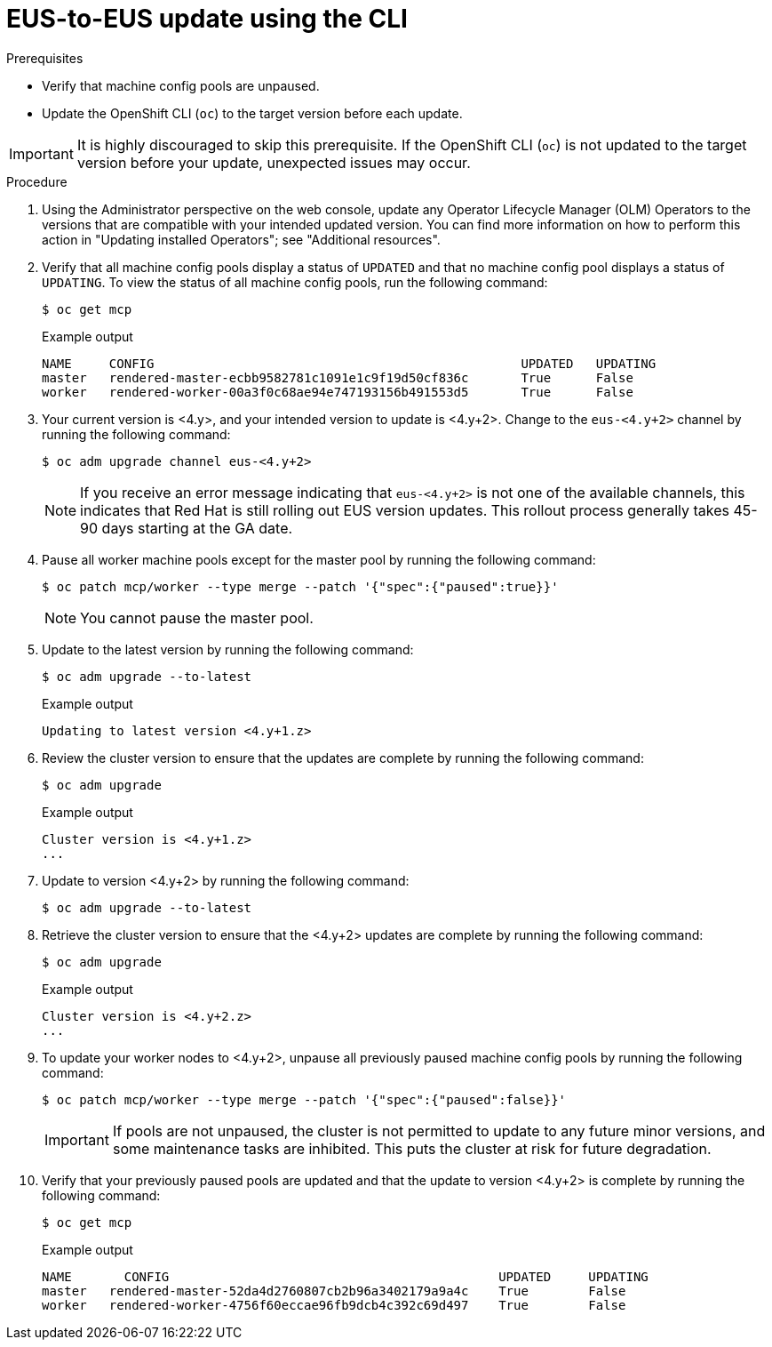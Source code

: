 // Module included in the following assemblies:
//
// * updating/preparing-eus-eus-upgrade.adoc

:_mod-docs-content-type: PROCEDURE
[id="updating-eus-to-eus-upgrade-cli_{context}"]
= EUS-to-EUS update using the CLI

.Prerequisites

* Verify that machine config pools are unpaused.
* Update the OpenShift CLI (`oc`) to the target version before each update.

[IMPORTANT]
====
It is highly discouraged to skip this prerequisite. If the OpenShift CLI (`oc`) is not updated to the target version before your update, unexpected issues may occur.
====

.Procedure

. Using the Administrator perspective on the web console, update any Operator Lifecycle Manager (OLM) Operators to the versions that are compatible with your intended updated version. You can find more information on how to perform this action in "Updating installed Operators"; see "Additional resources".

. Verify that all machine config pools display a status of `UPDATED` and that no machine config pool displays a status of `UPDATING`.
To view the status of all machine config pools, run the following command:
+
[source,terminal]
----
$ oc get mcp
----
+
.Example output
+
[source,terminal]
----
NAME     CONFIG                                         	UPDATED   UPDATING
master   rendered-master-ecbb9582781c1091e1c9f19d50cf836c       True  	  False
worker   rendered-worker-00a3f0c68ae94e747193156b491553d5       True  	  False
----

. Your current version is <4.y>, and your intended version to update is <4.y+2>. Change to the `eus-<4.y+2>` channel by running the following command:
+
[source,terminal]
----
$ oc adm upgrade channel eus-<4.y+2>
----
+
[NOTE]
====

If you receive an error message indicating that `eus-<4.y+2>` is not one of the
available channels, this indicates that Red Hat is still rolling out EUS version updates.
This rollout process generally takes 45-90 days starting at the GA date.
====
+

. Pause all worker machine pools except for the master pool by running the following command:
+
[source,terminal]
----
$ oc patch mcp/worker --type merge --patch '{"spec":{"paused":true}}'
----
+
[NOTE]
====
You cannot pause the master pool.
====

. Update to the latest version by running the following command:
+
[source,terminal]
----
$ oc adm upgrade --to-latest
----
+
.Example output
+
[source,terminal]
----
Updating to latest version <4.y+1.z>
----

. Review the cluster version to ensure that the updates are complete by running the following command:
+
[source,terminal]
----
$ oc adm upgrade
----
+
.Example output
+
[source,terminal]
----
Cluster version is <4.y+1.z>
...
----

. Update to version <4.y+2> by running the following command:
+
[source,terminal]
----
$ oc adm upgrade --to-latest
----

. Retrieve the cluster version to ensure that the <4.y+2> updates are complete by running the following command:
+
[source,terminal]
----
$ oc adm upgrade
----
+
.Example output
+
[source,terminal]
----
Cluster version is <4.y+2.z>
...
----

. To update your worker nodes to <4.y+2>, unpause all previously paused machine config pools by running the following command:
+
[source,terminal]
----
$ oc patch mcp/worker --type merge --patch '{"spec":{"paused":false}}'
----
+
[IMPORTANT]
====
If pools are not unpaused, the cluster is not permitted to update to any future minor versions, and some maintenance tasks are inhibited. This puts the cluster at risk for future degradation.
====

. Verify that your previously paused pools are updated and that the update to version <4.y+2> is complete by running the following command:
+
[source,terminal]
----
$ oc get mcp
----
+
.Example output
+
[source,terminal]
----
NAME 	   CONFIG                                            UPDATED     UPDATING
master   rendered-master-52da4d2760807cb2b96a3402179a9a4c    True  	 False
worker   rendered-worker-4756f60eccae96fb9dcb4c392c69d497    True 	 False
----
